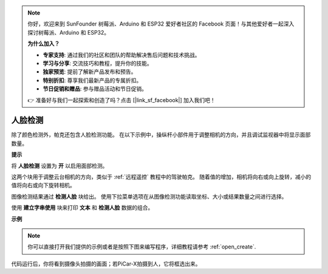 .. note::

    你好，欢迎来到 SunFounder 树莓派、Arduino 和 ESP32 爱好者社区的 Facebook 页面！与其他爱好者一起深入探讨树莓派、Arduino 和 ESP32。

    **为什么加入？**

    - **专家支持**: 通过我们的社区和团队的帮助解决售后问题和技术挑战。
    - **学习与分享**: 交流技巧和教程，提升你的技能。
    - **独家预览**: 提前了解新产品发布和预告。
    - **特别折扣**: 尊享我们最新产品的专属折扣。
    - **节日促销和赠品**: 参与赠品活动和节日促销。

    👉 准备好与我们一起探索和创造了吗？点击 [|link_sf_facebook|] 加入我们吧！

人脸检测
======================

除了颜色检测外，帕克还包含人脸检测功能。 在以下示例中，操纵杆小部件用于调整相机的方向，并且调试监视器中将显示面部数量。

.. 有关如何使用视频小部件的更多信息，请在此处参考有关 EzBlock 视频的教程：
.. `如何使用视频功能？ <https://docs.sunfounder.com/projects/ezblock3/en/latest/use_video.html>`_

.. image:: img/face_detection.PNG


**提示**

.. image:: img/sp210512_141947.png

将 **人脸检测** 设置为 **开** 以启用面部检测。

.. image:: img/sp210512_142327.png

这两个块用于调整云台相机的方向，类似于 :ref:`远程遥控` 教程中的驾驶帕克。 随着值的增加，相机将向右或向上旋转，减小的值将向右或向下旋转相机。

.. image:: img/sp210512_142407.png

图像检测结果通过 **检测人脸** 块给出。 使用下拉菜单选项在从图像检测功能读取坐标、大小或结果数量之间进行选择。

.. image:: img/sp210512_142616.png

使用 **建立字串使用** 块来打印 **文本** 和 **检测人脸** 数据的组合。

**示例**

.. note::

  你可以直接打开我们提供的示例或者是按照下图来编写程序，详细教程请参考 :ref:`open_create`.

.. image:: img/sp210512_142830.png

代码运行后，你将看到摄像头拍摄的画面；若PiCar-X拍摄到人，它将框选出来。
